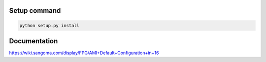 =================
Setup command
=================
.. code-block:: shell
    
    python setup.py install


=================
Documentation
=================
https://wiki.sangoma.com/display/FPG/AMI+Default+Configuration+in+16
